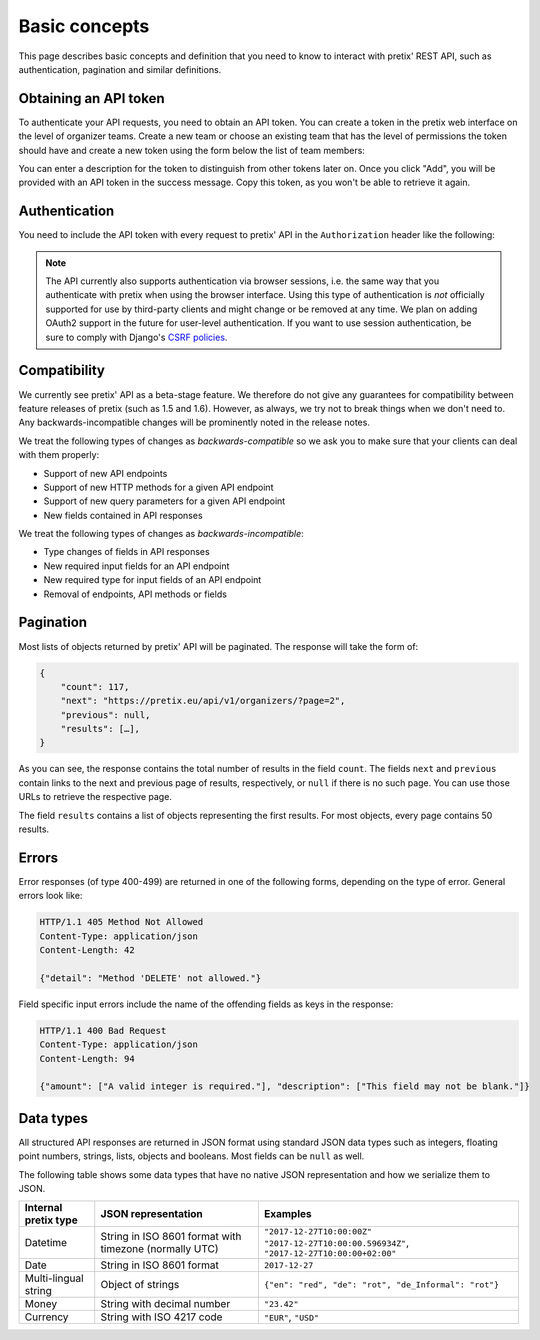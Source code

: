 Basic concepts
==============

This page describes basic concepts and definition that you need to know to interact
with pretix' REST API, such as authentication, pagination and similar definitions.

Obtaining an API token
----------------------

To authenticate your API requests, you need to obtain an API token. You can create a
token in the pretix web interface on the level of organizer teams. Create a new team
or choose an existing team that has the level of permissions the token should have and
create a new token using the form below the list of team members:

.. image:: img/token_form.png

You can enter a description for the token to distinguish from other tokens later on.
Once you click "Add", you will be provided with an API token in the success message.
Copy this token, as you won't be able to retrieve it again.

.. image:: img/token_success.png

Authentication
--------------

You need to include the API token with every request to pretix' API in the ``Authorization`` header
like the following:

.. sourcecode:: http
   :emphasize-lines: 3

   GET /api/v1/organizers/ HTTP/1.1
   Host: pretix.eu
   Authorization: Token e1l6gq2ye72thbwkacj7jbri7a7tvxe614ojv8ybureain92ocub46t5gab5966k

.. note:: The API currently also supports authentication via browser sessions, i.e. the
          same way that you authenticate with pretix when using the browser interface.
          Using this type of authentication is *not* officially supported for use by
          third-party clients and might change or be removed at any time. We plan on
          adding OAuth2 support in the future for user-level authentication. If you want
          to use session authentication, be sure to comply with Django's `CSRF policies`_.

Compatibility
-------------

We currently see pretix' API as a beta-stage feature. We therefore do not give any guarantees
for compatibility between feature releases of pretix (such as 1.5 and 1.6). However, as always,
we try not to break things when we don't need to. Any backwards-incompatible changes will be
prominently noted in the release notes.

We treat the following types of changes as *backwards-compatible* so we ask you to make sure
that your clients can deal with them properly:

* Support of new API endpoints
* Support of new HTTP methods for a given API endpoint
* Support of new query parameters for a given API endpoint
* New fields contained in API responses

We treat the following types of changes as *backwards-incompatible*:

* Type changes of fields in API responses
* New required input fields for an API endpoint
* New required type for input fields of an API endpoint
* Removal of endpoints, API methods or fields

Pagination
----------

Most lists of objects returned by pretix' API will be paginated. The response will take
the form of:

.. sourcecode:: javascript

    {
        "count": 117,
        "next": "https://pretix.eu/api/v1/organizers/?page=2",
        "previous": null,
        "results": […],
    }

As you can see, the response contains the total number of results in the field ``count``.
The fields ``next`` and ``previous`` contain links to the next and previous page of results,
respectively, or ``null`` if there is no such page. You can use those URLs to retrieve the
respective page.

The field ``results`` contains a list of objects representing the first results. For most
objects, every page contains 50 results.

Errors
------

Error responses (of type 400-499) are returned in one of the following forms, depending on
the type of error. General errors look like:

.. sourcecode:: http

   HTTP/1.1 405 Method Not Allowed
   Content-Type: application/json
   Content-Length: 42

   {"detail": "Method 'DELETE' not allowed."}

Field specific input errors include the name of the offending fields as keys in the response:

.. sourcecode:: http

   HTTP/1.1 400 Bad Request
   Content-Type: application/json
   Content-Length: 94

   {"amount": ["A valid integer is required."], "description": ["This field may not be blank."]}


Data types
----------

All structured API responses are returned in JSON format using standard JSON data types such
as integers, floating point numbers, strings, lists, objects and booleans. Most fields can
be ``null`` as well.

The following table shows some data types that have no native JSON representation and how
we serialize them to JSON.

===================== ============================ ===================================
Internal pretix type  JSON representation          Examples
===================== ============================ ===================================
Datetime              String in ISO 8601 format    ``"2017-12-27T10:00:00Z"``
                      with timezone (normally UTC) ``"2017-12-27T10:00:00.596934Z"``,
                                                   ``"2017-12-27T10:00:00+02:00"``
Date                  String in ISO 8601 format    ``2017-12-27``
Multi-lingual string  Object of strings            ``{"en": "red", "de": "rot", "de_Informal": "rot"}``
Money                 String with decimal number   ``"23.42"``
Currency              String with ISO 4217 code    ``"EUR"``, ``"USD"``
===================== ============================ ===================================


.. _CSRF policies: https://docs.djangoproject.com/en/1.11/ref/csrf/#ajax